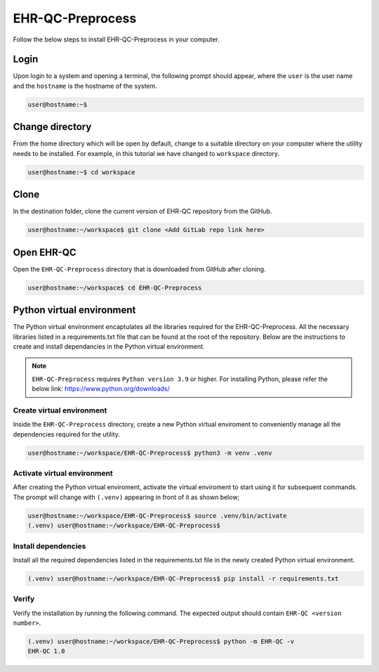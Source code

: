 EHR-QC-Preprocess
=================

Follow the below steps to install EHR-QC-Preprocess in your computer.


Login
------

Upon login to a system and opening a terminal, the following prompt should appear, where the ``user`` is the user name and the ``hostname`` is the hostname of the system.

.. code-block:: console

   user@hostname:~$


Change directory
----------------

From the home directory which will be open by default, change to a suitable directory on your computer where the utility needs to be installed. For example, in this tutorial we have changed to ``workspace`` directory.

.. code-block:: console

   user@hostname:~$ cd workspace


Clone
-----

In the destination folder, clone the current version of EHR-QC repository from the GitHub.

.. code-block:: console

   user@hostname:~/workspace$ git clone <Add GitLab repo link here>


Open EHR-QC
-----------

Open the ``EHR-QC-Preprocess`` directory that is downloaded from GitHub after cloning.

.. code-block:: console

   user@hostname:~/workspace$ cd EHR-QC-Preprocess


Python virtual environment
--------------------------

The Python virtual environment encaptulates all the libraries required for the EHR-QC-Preprocess. All the necessary libraries listed in a requirements.txt file that can be found at the root of the repository. Below are the instructions to create and install dependancies in the Python virtual environment.

.. note::
   ``EHR-QC-Preprocess`` requires ``Python version 3.9`` or higher. For installing Python, please refer the below link: https://www.python.org/downloads/


Create virtual environment
~~~~~~~~~~~~~~~~~~~~~~~~~~

Inside the ``EHR-QC-Preprocess`` directory, create a new Python virtual enviroment to conveniently manage all the dependencies required for the utility.

.. code-block:: console

   user@hostname:~/workspace/EHR-QC-Preprocess$ python3 -m venv .venv


Activate virtual environment
~~~~~~~~~~~~~~~~~~~~~~~~~~~~

After creating the Python virtual enviroment, activate the virtual enviroment to start using it for subsequent commands. The prompt will change with ``(.venv)`` appearing in front of it as shown below;

.. code-block:: console

   user@hostname:~/workspace/EHR-QC-Preprocess$ source .venv/bin/activate
   (.venv) user@hostname:~/workspace/EHR-QC-Preprocess$


Install dependencies
~~~~~~~~~~~~~~~~~~~~

Install all the required dependencies listed in the requirements.txt file in the newly created Python virtual environment.

.. code-block:: console

   (.venv) user@hostname:~/workspace/EHR-QC-Preprocess$ pip install -r requirements.txt


Verify
~~~~~~

Verify the installation by running the following command. The expected output should contain ``EHR-QC <version number>``.

.. code-block:: console

   (.venv) user@hostname:~/workspace/EHR-QC-Preprocess$ python -m EHR-QC -v
   EHR-QC 1.0

